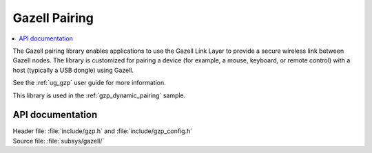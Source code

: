 .. _gzp:

Gazell Pairing
##############

.. contents::
   :local:
   :depth: 2

The Gazell pairing library enables applications to use the Gazell Link Layer to provide a secure wireless link between Gazell nodes.
The library is customized for pairing a device (for example, a mouse, keyboard, or remote control) with a host (typically a USB dongle) using Gazell.

See the :ref:`ug_gzp` user guide for more information.

This library is used in the :ref:`gzp_dynamic_pairing` sample.

API documentation
*****************

| Header file: :file:`include/gzp.h` and :file:`include/gzp_config.h`
| Source file: :file:`subsys/gazell/`

.. doxygengroup:: gzp
   :project: nrf
   :members:
